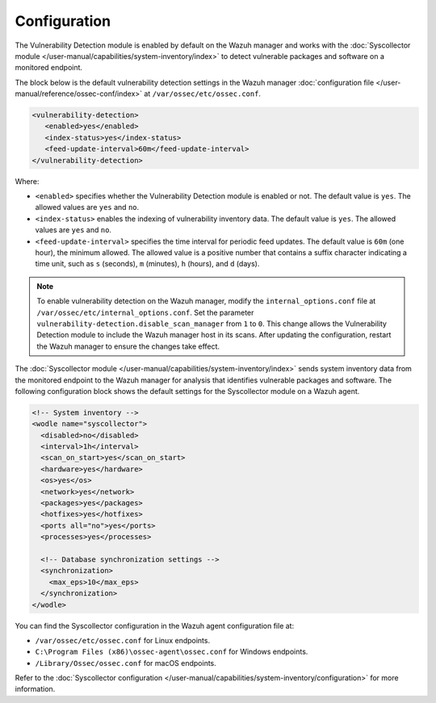 .. Copyright (C) 2015, Wazuh, Inc.

.. meta::
   :description: The Vulnerability Detection module works with the Syscollector module to detect vulnerable packages and software on a monitored endpoint.

Configuration
=============

The Vulnerability Detection module is enabled by default on the Wazuh manager and works with the :doc:`Syscollector module </user-manual/capabilities/system-inventory/index>` to detect vulnerable packages and software on a monitored endpoint.

The block below is the default vulnerability detection settings in the Wazuh manager :doc:`configuration file </user-manual/reference/ossec-conf/index>` at ``/var/ossec/etc/ossec.conf``.

.. code-block:: xml

   <vulnerability-detection>
      <enabled>yes</enabled>
      <index-status>yes</index-status>
      <feed-update-interval>60m</feed-update-interval>
   </vulnerability-detection>

Where:

-  ``<enabled>`` specifies whether the Vulnerability Detection module is enabled or not. The default value is ``yes``. The allowed values are ``yes`` and ``no``.
-  ``<index-status>`` enables the indexing of vulnerability inventory data. The default value is ``yes``. The allowed values are ``yes`` and ``no``.
-  ``<feed-update-interval>`` specifies the time interval for periodic feed updates. The default value is ``60m`` (one hour), the minimum allowed. The allowed value is a positive number that contains a suffix character indicating a time unit, such as ``s`` (seconds), ``m`` (minutes), ``h`` (hours), and ``d`` (days).

.. note::

   To enable vulnerability detection on the Wazuh manager, modify the ``internal_options.conf`` file at ``/var/ossec/etc/internal_options.conf``. Set the parameter ``vulnerability-detection.disable_scan_manager`` from ``1`` to ``0``. This change allows the Vulnerability Detection module to include the Wazuh manager host in its scans. After updating the configuration, restart the Wazuh manager to ensure the changes take effect.

The :doc:`Syscollector module </user-manual/capabilities/system-inventory/index>` sends system inventory data from the monitored endpoint to the Wazuh manager for analysis that identifies vulnerable packages and software. The following configuration block shows the default settings for the Syscollector module on a Wazuh agent.

.. code-block:: xml

   <!-- System inventory -->
   <wodle name="syscollector">
     <disabled>no</disabled>
     <interval>1h</interval>
     <scan_on_start>yes</scan_on_start>
     <hardware>yes</hardware>
     <os>yes</os>
     <network>yes</network>
     <packages>yes</packages>
     <hotfixes>yes</hotfixes>
     <ports all="no">yes</ports>
     <processes>yes</processes>

     <!-- Database synchronization settings -->
     <synchronization>
       <max_eps>10</max_eps>
     </synchronization>
   </wodle>

You can find the Syscollector configuration in the Wazuh agent configuration file at:

-  ``/var/ossec/etc/ossec.conf`` for Linux endpoints.
-  ``C:\Program Files (x86)\ossec-agent\ossec.conf`` for Windows endpoints.
-  ``/Library/Ossec/ossec.conf`` for macOS endpoints.

Refer to the :doc:`Syscollector configuration </user-manual/capabilities/system-inventory/configuration>` for more information.
